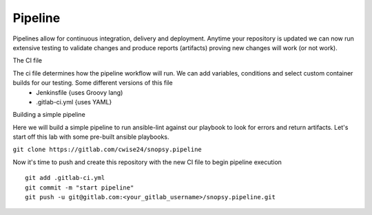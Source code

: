 Pipeline
~~~~~~~

Pipelines allow for continuous integration, delivery and deployment. Anytime your repository is updated we can now run extensive testing to validate changes and produce 
reports (artifacts) proving new changes will work (or not work).

The CI file

The ci file determines how the pipeline workflow will run. We can add variables, conditions and select custom container builds for our testing. Some different versions of this file
 - Jenkinsfile {uses Groovy lang)
 - .gitlab-ci.yml {uses YAML}


Building a simple pipeline

Here we will build a simple pipeline to run ansible-lint against our playbook to look for errors and return artifacts. Let's start off this lab with some pre-built ansible playbooks.

``git clone https://gitlab.com/cwise24/snopsy.pipeline``


.. code-block:: yaml
   :linenos:
   :caption: .gitlab-ci.yml 

   variables:
     SITE: "site2"

   stages:
      - lint 

   Linting:
     stage: lint 
     image: 
       name: cytopia/ansible-lint:latest 
       entrypoint: ["/bin/sh", "-c"]
    before_script:
      - python3 -m pip install --upgrade pip
      - python3 -m ansible-lint[yamllint]
      - ansible-lint --version
    script:
      - ansible-lint $SITE.yml | tee site_Report.txt
    artifacts:
      when: always
      paths:
        - site_Report.txt
      expire_in: 2 days 


Now it's time to push and create this repository with the new CI file to begin pipeline execution

::

  git add .gitlab-ci.yml 
  git commit -m "start pipeline"
  git push -u git@gitlab.com:<your_gitlab_username>/snopsy.pipeline.git 